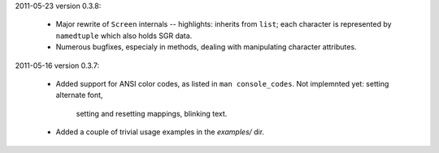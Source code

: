 2011-05-23 version 0.3.8:

  * Major rewrite of ``Screen`` internals -- highlights: inherits from
    ``list``; each character is represented by ``namedtuple`` which
    also holds SGR data.
  * Numerous bugfixes, especialy in methods, dealing with manipulating
    character attributes.


2011-05-16 version 0.3.7:

  * Added support for ANSI color codes, as listed in
    ``man console_codes``. Not implemnted yet: setting alternate font,
      setting and resetting mappings, blinking text.
  * Added a couple of trivial usage examples in the `examples/` dir.
